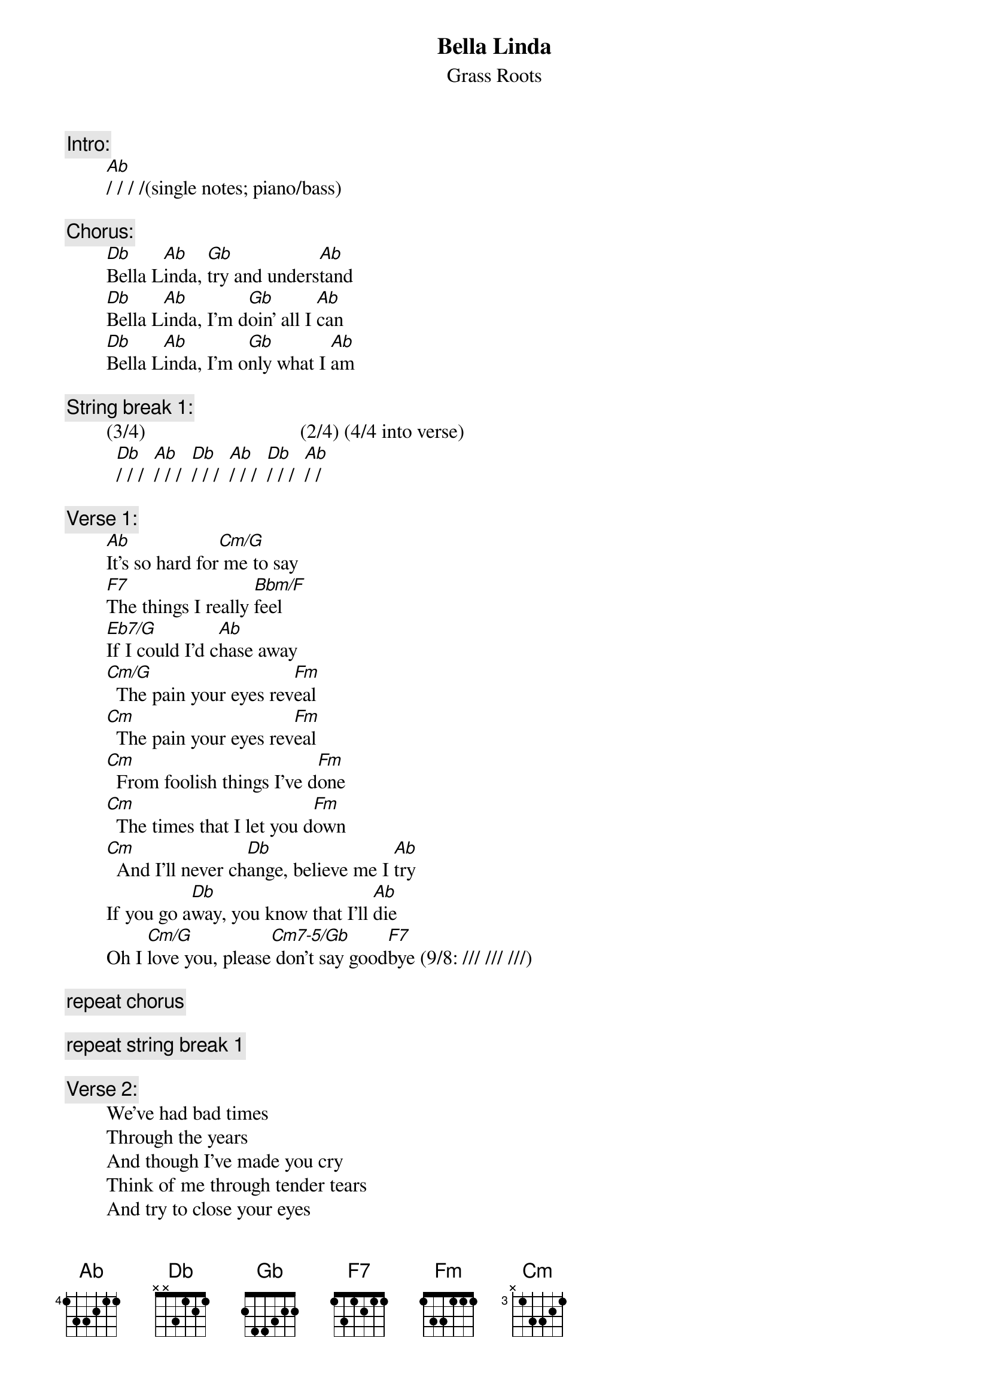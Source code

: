 # From: rogers@sasuga.Hi.COM (Andrew Rogers)
{t:Bella Linda}
{st:Grass Roots}

{c:Intro:}
        [Ab]/ / / /(single notes; piano/bass)

{c:Chorus:}
        [Db]Bella L[Ab]inda, [Gb]try and unders[Ab]tand
        [Db]Bella L[Ab]inda, I'm d[Gb]oin' all I [Ab]can
        [Db]Bella L[Ab]inda, I'm o[Gb]nly what I [Ab]am

{c:String break 1:}
        (3/4)                               (2/4) (4/4 into verse)
          [Db]/ / /  [Ab]/ / /  [Db]/ / /  [Ab]/ / /  [Db]/ / /  [Ab]/ /

{c:Verse 1:}
        [Ab]It's so hard for[Cm/G] me to say
        [F7]The things I really [Bbm/F]feel
        [Eb7/G]If I could I'd c[Ab]hase away
        [Cm/G]  The pain your eyes rev[Fm]eal
        [Cm]  The pain your eyes rev[Fm]eal
        [Cm]  From foolish things I've d[Fm]one
        [Cm]  The times that I let you d[Fm]own
        [Cm]  And I'll never ch[Db]ange, believe me I [Ab]try
        If you go a[Db]way, you know that I'll [Ab]die
        Oh I [Cm/G]love you, please[Cm7-5/Gb] don't say good[F7]bye (9/8: /// /// ///)

{c:repeat chorus}

{c:repeat string break 1}

{c:Verse 2:}
        We've had bad times
        Through the years
        And though I've made you cry
        Think of me through tender tears
        And try to close your eyes
        And try to close your eyes
        To thoughtless things I do
        The dreams that don't come true
        'Cause I'll never change, believe me I try
        If you go away, you know that I'll die
        Oh I need you, please don't say goodbye

{c:repeat chorus}

{c:String break 2:}
        (3/4)                        (2/4) (4/4)
          [Db]/ / /  [Ab]/ / /  [Db]/ / /  [Ab]/ / /   r r  [Ab] / / / /(single notes, piano/bass)

{c:repeat chorus}

{c:Coda:}
        [Db]Bella L[Ab]inda  [Gb]     [Ab]      (repeat to fade)
